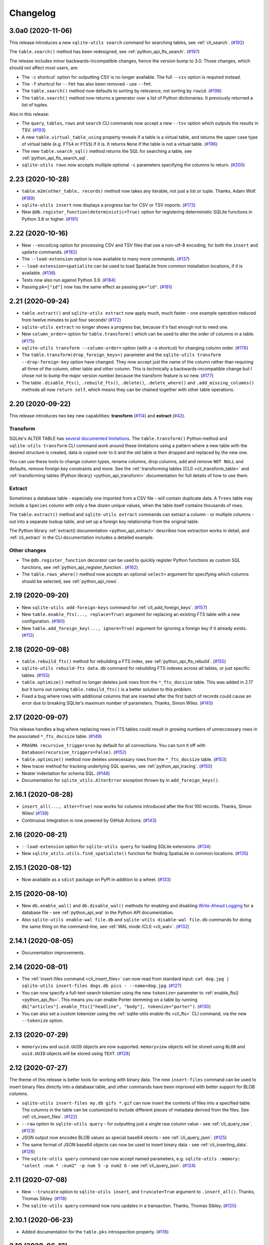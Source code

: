 ===========
 Changelog
===========

.. _v3_0_a0:

3.0a0 (2020-11-06)
------------------

This release introduces a new ``sqlite-utils search`` command for searching tables, see :ref:`cli_search`. (`#192 <https://github.com/simonw/sqlite-utils/issues/192>`__)

The ``table.search()`` method has been redesigned, see :ref:`python_api_fts_search`. (`#197 <https://github.com/simonw/sqlite-utils/issues/197>`__)

The release includes minor backwards-incompatible changes, hence the version bump to 3.0. Those changes, which should not affect most users, are:

- The ``-c`` shortcut` option for outputting CSV is no longer available. The full ``--csv`` option is required instead.
- The ``-f`` shortcut for ``--fmt`` has also been removed - use ``--fmt``.
- The ``table.search()`` method now defaults to sorting by relevance, not sorting by ``rowid``. (`#198 <https://github.com/simonw/sqlite-utils/issues/198>`__)
- The ``table.search()`` method now returns a generator over a list of Python dictionaries. It previously returned a list of tuples.

Also in this release:

- The ``query``, ``tables``, ``rows`` and ``search`` CLI commands now accept a new ``--tsv`` option which outputs the results in TSV. (`#193 <https://github.com/simonw/sqlite-utils/issues/193>`__)
- A new ``table.virtual_table_using`` property reveals if a table is a virtual table, and returns the upper case type of virtual table (e.g. ``FTS4`` or ``FTS5``) if it is. It returns ``None`` if the table is not a virtual table. (`#196 <https://github.com/simonw/sqlite-utils/issues/196>`__)
- The new ``table.search_sql()`` method returns the SQL for searching a table, see :ref:`python_api_fts_search_sql`.
- ``sqlite-utils rows`` now accepts multiple optional ``-c`` parameters specifying the columns to return. (`#200 <https://github.com/simonw/sqlite-utils/issues/200>`__)

.. _v2_23:

2.23 (2020-10-28)
-----------------

- ``table.m2m(other_table, records)`` method now takes any iterable, not just a list or tuple. Thanks, Adam Wolf. (`#189 <https://github.com/simonw/sqlite-utils/pull/189>`__)
- ``sqlite-utils insert`` now displays a progress bar for CSV or TSV imports. (`#173 <https://github.com/simonw/sqlite-utils/issues/173>`__)
- New ``@db.register_function(deterministic=True)`` option for registering deterministic SQLite functions in Python 3.8 or higher. (`#191 <https://github.com/simonw/sqlite-utils/issues/191>`__)

.. _v2_22:

2.22 (2020-10-16)
-----------------

- New ``--encoding`` option for processing CSV and TSV files that use a non-utf-8 encoding, for both the ``insert`` and ``update`` commands. (`#182 <https://github.com/simonw/sqlite-utils/issues/182>`__)
- The ``--load-extension`` option is now available to many more commands. (`#137 <https://github.com/simonw/sqlite-utils/issues/137>`__)
- ``--load-extension=spatialite`` can be used to load SpatiaLite from common installation locations, if it is available. (`#136 <https://github.com/simonw/sqlite-utils/issues/136>`__)
- Tests now also run against Python 3.9. (`#184 <https://github.com/simonw/sqlite-utils/issues/184>`__)
- Passing ``pk=["id"]`` now has the same effect as passing ``pk="id"``. (`#181 <https://github.com/simonw/sqlite-utils/issues/181>`__)

.. _v2_21:

2.21 (2020-09-24)
-----------------

- ``table.extract()`` and ``sqlite-utils extract`` now apply much, much faster - one example operation reduced from twelve minutes to just four seconds! (`#172 <https://github.com/simonw/sqlite-utils/issues/172>`__)
- ``sqlite-utils extract`` no longer shows a progress bar, because it's fast enough not to need one.
- New ``column_order=`` option for ``table.transform()`` which can be used to alter the order of columns in a table. (`#175 <https://github.com/simonw/sqlite-utils/issues/175>`__)
- ``sqlite-utils transform --column-order=`` option (with a ``-o`` shortcut) for changing column order. (`#176 <https://github.com/simonw/sqlite-utils/issues/176>`__)
- The ``table.transform(drop_foreign_keys=)`` parameter and the ``sqlite-utils transform --drop-foreign-key`` option have changed. They now accept just the name of the column rather than requiring all three of the column, other table and other column. This is technically a backwards-incompatible change but I chose not to bump the major version number because the transform feature is so new. (`#177 <https://github.com/simonw/sqlite-utils/issues/177>`__)
- The table ``.disable_fts()``, ``.rebuild_fts()``, ``.delete()``, ``.delete_where()`` and ``.add_missing_columns()`` methods all now ``return self``, which means they can be chained together with other table operations.

.. _v2_20:

2.20 (2020-09-22)
-----------------

This release introduces two key new capabilities: **transform** (`#114 <https://github.com/simonw/sqlite-utils/issues/114>`__) and **extract** (`#42 <https://github.com/simonw/sqlite-utils/issues/42>`__).

Transform
~~~~~~~~~

SQLite's ALTER TABLE has `several documented limitations <https://sqlite.org/lang_altertable.html>`__. The ``table.transform()`` Python method and ``sqlite-utils transform`` CLI command work around these limitations using a pattern where a new table with the desired structure is created, data is copied over to it and the old table is then dropped and replaced by the new one.

You can use these tools to change column types, rename columns, drop columns, add and remove ``NOT NULL`` and defaults, remove foreign key constraints and more. See the :ref:`transforming tables (CLI) <cli_transform_table>` and :ref:`transforming tables (Python library) <python_api_transform>` documentation for full details of how to use them.

Extract
~~~~~~~

Sometimes a database table - especially one imported from a CSV file - will contain duplicate data. A ``Trees`` table may include a ``Species`` column with only a few dozen unique values, when the table itself contains thousands of rows.

The ``table.extract()`` method and ``sqlite-utils extract`` commands can extract a column - or multiple columns - out into a separate lookup table, and set up a foreign key relationship from the original table.

The Python library :ref:`extract() documentation <python_api_extract>` describes how extraction works in detail, and :ref:`cli_extract` in the CLI documentation includes a detailed example.

Other changes
~~~~~~~~~~~~~

- The ``@db.register_function`` decorator can be used to quickly register Python functions as custom SQL functions, see :ref:`python_api_register_function`. (`#162 <https://github.com/simonw/sqlite-utils/issues/162>`__)
- The ``table.rows_where()`` method now accepts an optional ``select=`` argument for specifying which columns should be selected, see :ref:`python_api_rows`.

.. _v2_19:

2.19 (2020-09-20)
-----------------

- New ``sqlite-utils add-foreign-keys`` command for :ref:`cli_add_foreign_keys`. (`#157 <https://github.com/simonw/sqlite-utils/issues/157>`__)
- New ``table.enable_fts(..., replace=True)`` argument for replacing an existing FTS table with a new configuration. (`#160 <https://github.com/simonw/sqlite-utils/issues/160>`__)
- New ``table.add_foreign_key(..., ignore=True)`` argument for ignoring a foreign key if it already exists. (`#112 <https://github.com/simonw/sqlite-utils/issues/112>`__)

.. _v2_18:

2.18 (2020-09-08)
-----------------

- ``table.rebuild_fts()`` method for rebuilding a FTS index, see :ref:`python_api_fts_rebuild`. (`#155 <https://github.com/simonw/sqlite-utils/issues/155>`__)
- ``sqlite-utils rebuild-fts data.db`` command for rebuilding FTS indexes across all tables, or just specific tables. (`#155 <https://github.com/simonw/sqlite-utils/issues/155>`__)
- ``table.optimize()`` method no longer deletes junk rows from the ``*_fts_docsize`` table. This was added in 2.17 but it turns out running ``table.rebuild_fts()`` is a better solution to this problem.
- Fixed a bug where rows with additional columns that are inserted after the first batch of records could cause an error due to breaking SQLite's maximum number of parameters. Thanks, Simon Wiles. (`#145 <https://github.com/simonw/sqlite-utils/issues/145>`__)

.. _v2_17:

2.17 (2020-09-07)
-----------------

This release handles a bug where replacing rows in FTS tables could result in growing numbers of unneccessary rows in the associated ``*_fts_docsize`` table. (`#149 <https://github.com/simonw/sqlite-utils/issues/149>`__)

- ``PRAGMA recursive_triggers=on`` by default for all connections. You can turn it off with ``Database(recursive_triggers=False)``. (`#152 <https://github.com/simonw/sqlite-utils/issues/152>`__)
- ``table.optimize()`` method now deletes unnecessary rows from the ``*_fts_docsize`` table. (`#153 <https://github.com/simonw/sqlite-utils/issues/153>`__)
- New tracer method for tracking underlying SQL queries, see :ref:`python_api_tracing`. (`#150 <https://github.com/simonw/sqlite-utils/issues/150>`__)
- Neater indentation for schema SQL. (`#148 <https://github.com/simonw/sqlite-utils/issues/148>`__)
- Documentation for ``sqlite_utils.AlterError`` exception thrown by in ``add_foreign_keys()``.

.. _v2_16_1:

2.16.1 (2020-08-28)
-------------------

- ``insert_all(..., alter=True)`` now works for columns introduced after the first 100 records. Thanks, Simon Wiles! (`#139 <https://github.com/simonw/sqlite-utils/issues/139>`__)
- Continuous Integration is now powered by GitHub Actions. (`#143 <https://github.com/simonw/sqlite-utils/issues/143>`__)

.. _v2_16:

2.16 (2020-08-21)
-----------------

- ``--load-extension`` option for ``sqlite-utils query`` for loading SQLite extensions. (`#134 <https://github.com/simonw/sqlite-utils/issues/134>`__)
- New ``sqlite_utils.utils.find_spatialite()`` function for finding SpatiaLite in common locations. (`#135 <https://github.com/simonw/sqlite-utils/issues/135>`__)

.. _v2_15_1:

2.15.1 (2020-08-12)
-------------------

- Now available as a ``sdist`` package on PyPI in addition to a wheel. (`#133 <https://github.com/simonw/sqlite-utils/issues/133>`__)

.. _v2_15:

2.15 (2020-08-10)
-----------------

- New ``db.enable_wal()`` and ``db.disable_wal()`` methods for enabling and disabling `Write-Ahead Logging <https://www.sqlite.org/wal.html>`__ for a database file - see :ref:`python_api_wal` in the Python API documentation.
- Also ``sqlite-utils enable-wal file.db`` and ``sqlite-utils disable-wal file.db`` commands for doing the same thing on the command-line, see :ref:`WAL mode (CLI) <cli_wal>`. (`#132 <https://github.com/simonw/sqlite-utils/issues/132>`__)

.. _v2_14_1:

2.14.1 (2020-08-05)
-------------------

- Documentation improvements.

.. _v2_14:

2.14 (2020-08-01)
-----------------

- The :ref:`insert-files command <cli_insert_files>` can now read from standard input: ``cat dog.jpg | sqlite-utils insert-files dogs.db pics - --name=dog.jpg``. (`#127 <https://github.com/simonw/sqlite-utils/issues/127>`__)
- You can now specify a full-text search tokenizer using the new ``tokenize=`` parameter to :ref:`enable_fts() <python_api_fts>`. This means you can enable Porter stemming on a table by running ``db["articles"].enable_fts(["headline", "body"], tokenize="porter")``. (`#130 <https://github.com/simonw/sqlite-utils/issues/130>`__)
- You can also set a custom tokenizer using the :ref:`sqlite-utils enable-fts <cli_fts>` CLI command, via the new ``--tokenize`` option.

.. _v2_13:

2.13 (2020-07-29)
-----------------

- ``memoryview`` and ``uuid.UUID`` objects are now supported. ``memoryview`` objects will be stored using ``BLOB`` and ``uuid.UUID`` objects will be stored using ``TEXT``. (`#128 <https://github.com/simonw/sqlite-utils/issues/128>`__)

.. _v2_12:

2.12 (2020-07-27)
-----------------

The theme of this release is better tools for working with binary data. The new ``insert-files`` command can be used to insert binary files directly into a database table, and other commands have been improved with better support for BLOB columns.

- ``sqlite-utils insert-files my.db gifs *.gif`` can now insert the contents of files into a specified table. The columns in the table can be customized to include different pieces of metadata derived from the files. See :ref:`cli_insert_files`. (`#122 <https://github.com/simonw/sqlite-utils/issues/122>`__)
- ``--raw`` option to ``sqlite-utils query`` - for outputting just a single raw column value - see :ref:`cli_query_raw`. (`#123 <https://github.com/simonw/sqlite-utils/issues/123>`__)
- JSON output now encodes BLOB values as special base64 obects - see :ref:`cli_query_json`. (`#125 <https://github.com/simonw/sqlite-utils/issues/125>`__)
- The same format of JSON base64 objects can now be used to insert binary data - see :ref:`cli_inserting_data`. (`#126 <https://github.com/simonw/sqlite-utils/issues/126>`__)
- The ``sqlite-utils query`` command can now accept named parameters, e.g. ``sqlite-utils :memory: "select :num * :num2" -p num 5 -p num2 6`` - see :ref:`cli_query_json`. (`#124 <https://github.com/simonw/sqlite-utils/issues/124>`__)

.. _v2_11:

2.11 (2020-07-08)
-----------------

- New ``--truncate`` option to ``sqlite-utils insert``, and ``truncate=True`` argument to ``.insert_all()``. Thanks, Thomas Sibley. (`#118 <https://github.com/simonw/sqlite-utils/pull/118>`__)
- The ``sqlite-utils query`` command now runs updates in a transaction. Thanks, Thomas Sibley. (`#120 <https://github.com/simonw/sqlite-utils/pull/120>`__)

.. _v2_10_1:

2.10.1 (2020-06-23)
-------------------

- Added documentation for the ``table.pks`` introspection property. (`#116 <https://github.com/simonw/sqlite-utils/issues/116>`__)

.. _v2_10:

2.10 (2020-06-12)
-----------------

- The ``sqlite-utils`` command now supports UPDATE/INSERT/DELETE in addition to SELECT. (`#115 <https://github.com/simonw/sqlite-utils/issues/115>`__)

.. _v2_9_1:

2.9.1 (2020-05-11)
------------------

- Added custom project links to the `PyPI listing <https://pypi.org/project/sqlite-utils/>`__.

.. _v2_9:

2.9 (2020-05-10)
----------------

- New ``sqlite-utils drop-table`` command, see :ref:`cli_drop_table`. (`#111 <https://github.com/simonw/sqlite-utils/issues/111>`__)
- New ``sqlite-utils drop-view`` command, see :ref:`cli_drop_view`.
- Python ``decimal.Decimal`` objects are now stored as ``FLOAT``. (`#110 <https://github.com/simonw/sqlite-utils/issues/110>`__)

.. _v2_8:

2.8 (2020-05-03)
----------------

- New ``sqlite-utils create-table`` command, see :ref:`cli_create_table`. (`#27 <https://github.com/simonw/sqlite-utils/issues/27>`__)
- New ``sqlite-utils create-view`` command, see :ref:`cli_create_view`. (`#107 <https://github.com/simonw/sqlite-utils/issues/107>`__)

.. _v2_7.2:

2.7.2 (2020-05-02)
------------------

- ``db.create_view(...)`` now has additional parameters ``ignore=True`` or ``replace=True``, see :ref:`python_api_create_view`. (`#106 <https://github.com/simonw/sqlite-utils/issues/106>`__)

.. _v2_7.1:

2.7.1 (2020-05-01)
------------------

- New ``sqlite-utils views my.db`` command for listing views in a database, see :ref:`cli_views`. (`#105 <https://github.com/simonw/sqlite-utils/issues/105>`__)
- ``sqlite-utils tables`` (and ``views``) has a new ``--schema`` option which outputs the table/view schema, see :ref:`cli_tables`. (`#104 <https://github.com/simonw/sqlite-utils/issues/104>`__)
- Nested structures containing invalid JSON values (e.g. Python bytestrings) are now serialized using ``repr()`` instead of throwing an error. (`#102 <https://github.com/simonw/sqlite-utils/issues/102>`__)

.. _v2_7:

2.7 (2020-04-17)
----------------

- New ``columns=`` argument for the ``.insert()``, ``.insert_all()``, ``.upsert()`` and ``.upsert_all()`` methods, for over-riding the auto-detected types for columns and specifying additional columns that should be added when the table is created. See :ref:`python_api_custom_columns`. (`#100 <https://github.com/simonw/sqlite-utils/issues/100>`__)

.. _v2_6:

2.6 (2020-04-15)
----------------

- New ``table.rows_where(..., order_by="age desc")`` argument, see :ref:`python_api_rows`. (`#76 <https://github.com/simonw/sqlite-utils/issues/76>`__)

.. _v2_5:

2.5 (2020-04-12)
----------------

- Panda's Timestamp is now stored as a SQLite TEXT column. Thanks, b0b5h4rp13! (`#96 <https://github.com/simonw/sqlite-utils/issues/96>`__)
- ``table.last_pk`` is now only available for inserts or upserts of a single record. (`#98 <https://github.com/simonw/sqlite-utils/issues/98>`__)
- New ``Database(filepath, recreate=True)`` parameter for deleting and recreating the database. (`#97 <https://github.com/simonw/sqlite-utils/issues/97>`__)

.. _v2_4_4:

2.4.4 (2020-03-23)
------------------

- Fixed bug where columns with only null values were not correctly created. (`#95 <https://github.com/simonw/sqlite-utils/issues/95>`__)

.. _v2_4_3:

2.4.3 (2020-03-23)
------------------

- Column type suggestion code is no longer confused by null values. (`#94 <https://github.com/simonw/sqlite-utils/issues/94>`__)

.. _v2_4_2:

2.4.2 (2020-03-14)
------------------

- ``table.column_dicts`` now works with all column types - previously it would throw errors on types other than ``TEXT``, ``BLOB``, ``INTEGER`` or ``FLOAT``. (`#92 <https://github.com/simonw/sqlite-utils/issues/92>`__)
- Documentation for ``NotFoundError`` thrown by ``table.get(pk)`` - see :ref:`python_api_get`.

.. _v2_4_1:

2.4.1 (2020-03-01)
------------------

- ``table.enable_fts()`` now works with columns that contain spaces. (`#90 <https://github.com/simonw/sqlite-utils/issues/90>`__)

.. _v2_4:

2.4 (2020-02-26)
----------------

- ``table.disable_fts()`` can now be used to remove FTS tables and triggers that were created using ``table.enable_fts(...)``. (`#88 <https://github.com/simonw/sqlite-utils/issues/88>`__)
- The ``sqlite-utils disable-fts`` command can be used to remove FTS tables and triggers from the command-line. (`#88 <https://github.com/simonw/sqlite-utils/issues/88>`__)
- Trying to create table columns with square braces ([ or ]) in the name now raises an error. (`#86 <https://github.com/simonw/sqlite-utils/issues/86>`__)
- Subclasses of ``dict``, ``list`` and ``tuple`` are now detected as needing a JSON column. (`#87 <https://github.com/simonw/sqlite-utils/issues/87>`__)

.. _v2_3_1:

2.3.1 (2020-02-10)
------------------

``table.create_index()`` now works for columns that contain spaces. (`#85 <https://github.com/simonw/sqlite-utils/issues/85>`__)

.. _v2_3:

2.3 (2020-02-08)
----------------

``table.exists()`` is now a method, not a property. This was not a documented part of the API before so I'm considering this a non-breaking change. (`#83 <https://github.com/simonw/sqlite-utils/issues/83>`__)

.. _v2_2_1:

2.2.1 (2020-02-06)
------------------

Fixed a bug where ``.upsert(..., hash_id="pk")`` threw an error (`#84 <https://github.com/simonw/sqlite-utils/issues/84>`__).

.. _v2_2:

2.2 (2020-02-01)
----------------

New feature: ``sqlite_utils.suggest_column_types([records])`` returns the suggested column types for a list of records. See :ref:`python_api_suggest_column_types`. (`#81 <https://github.com/simonw/sqlite-utils/issues/81>`__).

This replaces the undocumented ``table.detect_column_types()`` method.

.. _v2_1:

2.1 (2020-01-30)
----------------

New feature: ``conversions={...}`` can be passed to the ``.insert()`` family of functions to specify SQL conversions that should be applied to values that are being inserted or updated. See :ref:`python_api_conversions` . (`#77 <https://github.com/simonw/sqlite-utils/issues/73>`__).

.. _v2_0_1:

2.0.1 (2020-01-05)
------------------

The ``.upsert()`` and ``.upsert_all()`` methods now raise a ``sqlite_utils.db.PrimaryKeyRequired`` exception if you call them without specifying the primary key column using ``pk=`` (`#73 <https://github.com/simonw/sqlite-utils/issues/73>`__).

.. _v2:

2.0 (2019-12-29)
----------------

This release changes the behaviour of ``upsert``. It's a breaking change, hence ``2.0``.

The ``upsert`` command-line utility and the ``.upsert()`` and ``.upsert_all()`` Python API methods have had their behaviour altered. They used to completely replace the affected records: now, they update the specified values on existing records but leave other columns unaffected.

See :ref:`Upserting data using the Python API <python_api_upsert>` and :ref:`Upserting data using the CLI <cli_upsert>` for full details.

If you want the old behaviour - where records were completely replaced - you can use ``$ sqlite-utils insert ... --replace`` on the command-line and ``.insert(..., replace=True)`` and ``.insert_all(..., replace=True)`` in the Python API. See :ref:`Insert-replacing data using the Python API <python_api_insert_replace>` and :ref:`Insert-replacing data using the CLI <cli_insert_replace>` for more.

For full background on this change, see `issue #66 <https://github.com/simonw/sqlite-utils/issues/66>`__.

.. _v1_12_1:

1.12.1 (2019-11-06)
-------------------

- Fixed error thrown when ``.insert_all()`` and ``.upsert_all()`` were called with empty lists (`#52 <https://github.com/simonw/sqlite-utils/issues/52>`__)

.. _v1_12:

1.12 (2019-11-04)
-----------------

Python library utilities for deleting records (`#62 <https://github.com/simonw/sqlite-utils/issues/62>`__)

- ``db["tablename"].delete(4)`` to delete by primary key, see :ref:`python_api_delete`
- ``db["tablename"].delete_where("id > ?", [3])`` to delete by a where clause, see :ref:`python_api_delete_where`

.. _v1_11:

1.11 (2019-09-02)
-----------------

Option to create triggers to automatically keep FTS tables up-to-date with newly inserted, updated and deleted records. Thanks, Amjith Ramanujam! (`#57 <https://github.com/simonw/sqlite-utils/pull/57>`__)

- ``sqlite-utils enable-fts ... --create-triggers`` - see :ref:`Configuring full-text search using the CLI <cli_fts>`
- ``db["tablename"].enable_fts(..., create_triggers=True)`` - see :ref:`Configuring full-text search using the Python library <python_api_fts>`
- Support for introspecting triggers for a database or table - see :ref:`python_api_introspection` (`#59 <https://github.com/simonw/sqlite-utils/issues/59>`__)

.. _v1_10:

1.10 (2019-08-23)
-----------------

Ability to introspect and run queries against views (`#54 <https://github.com/simonw/sqlite-utils/issues/54>`__)

- ``db.view_names()`` method and and ``db.views`` property
- Separate ``View`` and ``Table`` classes, both subclassing new ``Queryable`` class
- ``view.drop()`` method

See :ref:`python_api_views`.

.. _v1_9:

1.9 (2019-08-04)
----------------

- ``table.m2m(...)`` method for creating many-to-many relationships: :ref:`python_api_m2m` (`#23 <https://github.com/simonw/sqlite-utils/issues/23>`__)

.. _v1_8:

1.8 (2019-07-28)
----------------

- ``table.update(pk, values)`` method: :ref:`python_api_update` (`#35 <https://github.com/simonw/sqlite-utils/issues/35>`__)

.. _v1_7_1:

1.7.1 (2019-07-28)
------------------

- Fixed bug where inserting records with 11 columns in a batch of 100 triggered a "too many SQL variables" error (`#50 <https://github.com/simonw/sqlite-utils/issues/50>`__)
- Documentation and tests for ``table.drop()`` method: :ref:`python_api_drop`

.. _v1_7:

1.7 (2019-07-24)
----------------

Support for lookup tables.

- New ``table.lookup({...})`` utility method for building and querying lookup tables - see :ref:`python_api_lookup_tables` (`#44 <https://github.com/simonw/sqlite-utils/issues/44>`__)
- New ``extracts=`` table configuration option, see :ref:`python_api_extracts` (`#46 <https://github.com/simonw/sqlite-utils/issues/46>`__)
- Use `pysqlite3 <https://github.com/coleifer/pysqlite3>`__ if it is available, otherwise use ``sqlite3`` from the standard library
- Table options can now be passed to the new ``db.table(name, **options)`` factory function in addition to being passed to ``insert_all(records, **options)`` and friends - see :ref:`python_api_table_configuration`
- In-memory databases can now be created using ``db = Database(memory=True)``

.. _v1_6:

1.6 (2019-07-18)
----------------

- ``sqlite-utils insert`` can now accept TSV data via the new ``--tsv`` option (`#41 <https://github.com/simonw/sqlite-utils/issues/41>`__)

.. _v1_5:

1.5 (2019-07-14)
----------------

- Support for compound primary keys (`#36 <https://github.com/simonw/sqlite-utils/issues/36>`__)

  - Configure these using the CLI tool by passing ``--pk`` multiple times
  - In Python, pass a tuple of columns to the ``pk=(..., ...)`` argument: :ref:`python_api_compound_primary_keys`

- New ``table.get()`` method for retrieving a record by its primary key: :ref:`python_api_get` (`#39 <https://github.com/simonw/sqlite-utils/issues/39>`__)

.. _v1_4_1:

1.4.1 (2019-07-14)
------------------

- Assorted minor documentation fixes: `changes since 1.4 <https://github.com/simonw/sqlite-utils/compare/1.4...1.4.1>`__

.. _v1_4:

1.4 (2019-06-30)
----------------

- Added ``sqlite-utils index-foreign-keys`` command (:ref:`docs <cli_index_foreign_keys>`) and ``db.index_foreign_keys()`` method (:ref:`docs <python_api_index_foreign_keys>`) (`#33 <https://github.com/simonw/sqlite-utils/issues/33>`__)

.. _v1_3:

1.3 (2019-06-28)
----------------

- New mechanism for adding multiple foreign key constraints at once: :ref:`db.add_foreign_keys() documentation <python_api_add_foreign_keys>` (`#31 <https://github.com/simonw/sqlite-utils/issues/31>`__)

.. _v1_2_2:

1.2.2 (2019-06-25)
------------------

- Fixed bug where ``datetime.time`` was not being handled correctly

.. _v1_2_1:

1.2.1 (2019-06-20)
------------------

- Check the column exists before attempting to add a foreign key (`#29 <https://github.com/simonw/sqlite-utils/issues/29>`__)

.. _v1_2:

1.2 (2019-06-12)
----------------

- Improved foreign key definitions: you no longer need to specify the ``column``, ``other_table`` AND ``other_column`` to define a foreign key - if you omit the ``other_table`` or ``other_column`` the script will attempt to guess the correct values by instrospecting the database. See :ref:`python_api_add_foreign_key` for details. (`#25 <https://github.com/simonw/sqlite-utils/issues/25>`__)
- Ability to set ``NOT NULL`` constraints and ``DEFAULT`` values when creating tables (`#24 <https://github.com/simonw/sqlite-utils/issues/24>`__). Documentation: :ref:`Setting defaults and not null constraints (Python API) <python_api_defaults_not_null>`, :ref:`Setting defaults and not null constraints (CLI) <cli_defaults_not_null>`
- Support for ``not_null_default=X`` / ``--not-null-default`` for setting a ``NOT NULL DEFAULT 'x'`` when adding a new column. Documentation: :ref:`Adding columns (Python API) <python_api_add_column>`, :ref:`Adding columns (CLI) <cli_add_column>`

.. _v1_1:

1.1 (2019-05-28)
----------------

- Support for ``ignore=True`` / ``--ignore`` for ignoring inserted records if the primary key alread exists (`#21 <https://github.com/simonw/sqlite-utils/issues/21>`__) - documentation: :ref:`Inserting data (Python API) <python_api_bulk_inserts>`, :ref:`Inserting data (CLI) <cli_inserting_data>`
- Ability to add a column that is a foreign key reference using ``fk=...`` / ``--fk`` (`#16 <https://github.com/simonw/sqlite-utils/issues/16>`__) - documentation: :ref:`Adding columns (Python API) <python_api_add_column>`, :ref:`Adding columns (CLI) <cli_add_column>`

.. _v1_0_1:

1.0.1 (2019-05-27)
------------------

- ``sqlite-utils rows data.db table --json-cols`` - fixed bug where ``--json-cols`` was not obeyed

.. _v1_0:

1.0 (2019-05-24)
----------------

- Option to automatically add new columns if you attempt to insert or upsert data with extra fields:
   ``sqlite-utils insert ... --alter`` - see :ref:`Adding columns automatically with the sqlite-utils CLI <cli_add_column_alter>`

   ``db["tablename"].insert(record, alter=True)`` - see :ref:`Adding columns automatically using the Python API <python_api_add_column_alter>`
- New ``--json-cols`` option for outputting nested JSON, see :ref:`cli_json_values`

.. _v0_14:

0.14 (2019-02-24)
-----------------

- Ability to create unique indexes: ``db["mytable"].create_index(["name"], unique=True)``
- ``db["mytable"].create_index(["name"], if_not_exists=True)``
- ``$ sqlite-utils create-index mydb.db mytable col1 [col2...]``, see :ref:`cli_create_index`
- ``table.add_column(name, type)`` method, see :ref:`python_api_add_column`
- ``$ sqlite-utils add-column mydb.db mytable nameofcolumn``, see :ref:`cli_add_column` (CLI)
- ``db["books"].add_foreign_key("author_id", "authors", "id")``, see :ref:`python_api_add_foreign_key`
- ``$ sqlite-utils add-foreign-key books.db books author_id authors id``, see :ref:`cli_add_foreign_key` (CLI)
- Improved (but backwards-incompatible) ``foreign_keys=`` argument to various methods, see :ref:`python_api_foreign_keys`

.. _v0_13:

0.13 (2019-02-23)
-----------------

- New ``--table`` and ``--fmt`` options can be used to output query results in a variety of visual table formats, see :ref:`cli_query_table`
- New ``hash_id=`` argument can now be used for :ref:`python_api_hash`
- Can now derive correct column types for numpy int, uint and float values
- ``table.last_id`` has been renamed to ``table.last_rowid``
- ``table.last_pk`` now contains the last inserted primary key, if ``pk=`` was specified
- Prettier indentation in the ``CREATE TABLE`` generated schemas

.. _v0_12:

0.12 (2019-02-22)
-----------------

- Added ``db[table].rows`` iterator - see :ref:`python_api_rows`
- Replaced ``sqlite-utils json`` and ``sqlite-utils csv`` with a new default subcommand called ``sqlite-utils query`` which defaults to JSON and takes formatting options ``--nl``, ``--csv`` and ``--no-headers`` - see :ref:`cli_query_json` and :ref:`cli_query_csv`
- New ``sqlite-utils rows data.db name-of-table`` command, see :ref:`cli_rows`
- ``sqlite-utils table`` command now takes options ``--counts`` and ``--columns`` plus the standard output format options, see :ref:`cli_tables`

.. _v0_11:

0.11 (2019-02-07)
-----------------

New commands for enabling FTS against a table and columns::

    sqlite-utils enable-fts db.db mytable col1 col2

See :ref:`cli_fts`.

.. _v0_10:

0.10 (2019-02-06)
-----------------

Handle ``datetime.date`` and ``datetime.time`` values.

New option for efficiently inserting rows from a CSV:
::

    sqlite-utils insert db.db foo - --csv

.. _v0_9:

0.9 (2019-01-27)
----------------

Improved support for newline-delimited JSON.

``sqlite-utils insert`` has two new command-line options:

* ``--nl`` means "expect newline-delimited JSON". This is an extremely efficient way of loading in large amounts of data, especially if you pipe it into standard input.
* ``--batch-size=1000`` lets you increase the batch size (default is 100). A commit will be issued every X records. This also control how many initial records are considered when detecting the desired SQL table schema for the data.

In the Python API, the ``table.insert_all(...)`` method can now accept a generator as well as a list of objects. This will be efficiently used to populate the table no matter how many records are produced by the generator.

The ``Database()`` constructor can now accept a ``pathlib.Path`` object in addition to a string or an existing SQLite connection object.

.. _v0_8:

0.8 (2019-01-25)
----------------

Two new commands: ``sqlite-utils csv`` and ``sqlite-utils json``

These commands execute a SQL query and return the results as CSV or JSON. See :ref:`cli_query_csv` and :ref:`cli_query_json` for more details.

::

    $ sqlite-utils json --help
    Usage: sqlite-utils json [OPTIONS] PATH SQL

      Execute SQL query and return the results as JSON

    Options:
      --nl      Output newline-delimited JSON
      --arrays  Output rows as arrays instead of objects
      --help    Show this message and exit.

    $ sqlite-utils csv --help
    Usage: sqlite-utils csv [OPTIONS] PATH SQL

      Execute SQL query and return the results as CSV

    Options:
      --no-headers  Exclude headers from CSV output
      --help        Show this message and exit.

.. _v0_7:

0.7 (2019-01-24)
----------------

This release implements the ``sqlite-utils`` command-line tool with a number of useful subcommands.

- ``sqlite-utils tables demo.db`` lists the tables in the database
- ``sqlite-utils tables demo.db --fts4`` shows just the FTS4 tables
- ``sqlite-utils tables demo.db --fts5`` shows just the FTS5 tables
- ``sqlite-utils vacuum demo.db`` runs VACUUM against the database
- ``sqlite-utils optimize demo.db`` runs OPTIMIZE against all FTS tables, then VACUUM
- ``sqlite-utils optimize demo.db --no-vacuum`` runs OPTIMIZE but skips VACUUM

The two most useful subcommands are ``upsert`` and ``insert``, which allow you to ingest JSON files with one or more records in them, creating the corresponding table with the correct columns if it does not already exist. See :ref:`cli_inserting_data` for more details.

- ``sqlite-utils insert demo.db dogs dogs.json --pk=id`` inserts new records from ``dogs.json`` into the ``dogs`` table
- ``sqlite-utils upsert demo.db dogs dogs.json --pk=id`` upserts records, replacing any records with duplicate primary keys


One backwards incompatible change: the ``db["table"].table_names`` property is now a method:

- ``db["table"].table_names()`` returns a list of table names
- ``db["table"].table_names(fts4=True)`` returns a list of just the FTS4 tables
- ``db["table"].table_names(fts5=True)`` returns a list of just the FTS5 tables

A few other changes:

- Plenty of updated documentation, including full coverage of the new command-line tool
- Allow column names to be reserved words (use correct SQL escaping)
- Added automatic column support for bytes and datetime.datetime

.. _v0_6:

0.6 (2018-08-12)
----------------

- ``.enable_fts()`` now takes optional argument ``fts_version``, defaults to ``FTS5``. Use ``FTS4`` if the version of SQLite bundled with your Python does not support FTS5
- New optional ``column_order=`` argument to ``.insert()`` and friends for providing a partial or full desired order of the columns when a database table is created
- :ref:`New documentation <python_api>` for ``.insert_all()`` and ``.upsert()`` and ``.upsert_all()``

.. _v0_5:

0.5 (2018-08-05)
----------------

- ``db.tables`` and ``db.table_names`` introspection properties
- ``db.indexes`` property for introspecting indexes
- ``table.create_index(columns, index_name)`` method
- ``db.create_view(name, sql)`` method
- Table methods can now be chained, plus added ``table.last_id`` for accessing the last inserted row ID

0.4 (2018-07-31)
----------------

- ``enable_fts()``, ``populate_fts()`` and ``search()`` table methods
